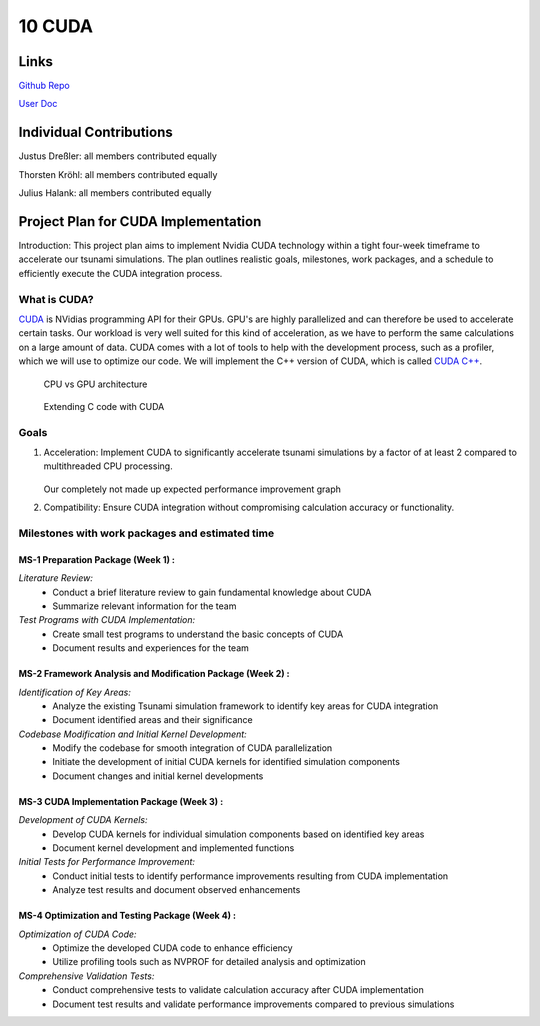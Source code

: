 10 CUDA
=======
Links
-----

`Github Repo <https://github.com/Minutenreis/tsunami_lab>`_

`User Doc <https://tsunami-lab.readthedocs.io/en/latest/>`_

Individual Contributions
------------------------

Justus Dreßler: all members contributed equally

Thorsten Kröhl: all members contributed equally

Julius Halank: all members contributed equally


Project Plan for CUDA Implementation
-------------------------------------

Introduction:
This project plan aims to implement Nvidia CUDA technology within a tight four-week
timeframe to accelerate our tsunami simulations. The plan outlines realistic goals, milestones,
work packages, and a schedule to efficiently execute the CUDA integration process.

What is CUDA?
^^^^^^^^^^^^^

`CUDA <https://blogs.nvidia.com/blog/what-is-cuda-2/>`_ is NVidias programming API for their GPUs.
GPU's are highly parallelized and can therefore be used to accelerate certain tasks.
Our workload is very well suited for this kind of acceleration, as we have to perform the same calculations on a large amount of data.
CUDA comes with a lot of tools to help with the development process, such as a profiler, which we will use to optimize our code.
We will implement the C++ version of CUDA, which is called `CUDA C++ <https://docs.nvidia.com/cuda/cuda-c-programming-guide/index.html>`_.

.. figure:: https://docs.nvidia.com/cuda/cuda-c-programming-guide/_images/gpu-devotes-more-transistors-to-data-processing.png

  CPU vs GPU architecture

.. figure:: https://blogs.nvidia.com/wp-content/uploads/2012/09/gorpycuda3.png

  Extending C code with CUDA

Goals
^^^^^
1. Acceleration: Implement CUDA to significantly accelerate tsunami simulations by a factor of at least 2 compared to multithreaded CPU processing.
    
    .. figure:: _static/performance.png 

   Our completely not made up expected performance improvement graph 
2. Compatibility: Ensure CUDA integration without compromising calculation accuracy or functionality.

Milestones with work packages and estimated time
^^^^^^^^^^^^^^^^^^^^^^^^^^^^^^^^^^^^^^^^^^^^^^^^

MS-1 Preparation Package (Week 1) :
###################################

*Literature Review:*
  * Conduct a brief literature review to gain fundamental knowledge about CUDA
  * Summarize relevant information for the team
*Test Programs with CUDA Implementation:*
  * Create small test programs to understand the basic concepts of CUDA
  * Document results and experiences for the team

MS-2 Framework Analysis and Modification Package (Week 2) :
###########################################################

*Identification of Key Areas:*
  * Analyze the existing Tsunami simulation framework to identify key areas for CUDA integration
  * Document identified areas and their significance
*Codebase Modification and Initial Kernel Development:*
  * Modify the codebase for smooth integration of CUDA parallelization
  * Initiate the development of initial CUDA kernels for identified simulation components
  * Document changes and initial kernel developments

MS-3 CUDA Implementation Package (Week 3) :
###########################################

*Development of CUDA Kernels:*
  * Develop CUDA kernels for individual simulation components based on identified key areas
  * Document kernel development and implemented functions
*Initial Tests for Performance Improvement:*
  * Conduct initial tests to identify performance improvements resulting from CUDA implementation
  * Analyze test results and document observed enhancements

MS-4 Optimization and Testing Package (Week 4) :
################################################

*Optimization of CUDA Code:*
  * Optimize the developed CUDA code to enhance efficiency
  * Utilize profiling tools such as NVPROF for detailed analysis and optimization
*Comprehensive Validation Tests:*
  * Conduct comprehensive tests to validate calculation accuracy after CUDA implementation
  * Document test results and validate performance improvements compared to previous simulations

